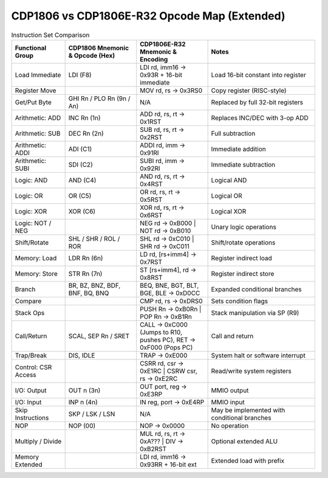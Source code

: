 CDP1806 vs CDP1806E-R32 Opcode Map (Extended)
=============================================

.. list-table:: Instruction Set Comparison
   :widths: 15 20 20 30
   :header-rows: 1

   * - Functional Group
     - CDP1806 Mnemonic & Opcode (Hex)
     - CDP1806E-R32 Mnemonic & Encoding
     - Notes

   * - Load Immediate
     - LDI (F8)
     - LDI rd, imm16 → 0x93R + 16-bit immediate
     - Load 16-bit constant into register

   * - Register Move
     - 
     - MOV rd, rs → 0x3RS0
     - Copy register (RISC-style)

   * - Get/Put Byte
     - GHI Rn / PLO Rn (9n / An)
     - N/A
     - Replaced by full 32-bit registers

   * - Arithmetic: ADD
     - INC Rn (1n)
     - ADD rd, rs, rt → 0x1RST
     - Replaces INC/DEC with 3-op ADD

   * - Arithmetic: SUB
     - DEC Rn (2n)
     - SUB rd, rs, rt → 0x2RST
     - Full subtraction

   * - Arithmetic: ADDI
     - ADI (C1)
     - ADDI rd, imm → 0x91RI
     - Immediate addition

   * - Arithmetic: SUBI
     - SDI (C2)
     - SUBI rd, imm → 0x92RI
     - Immediate subtraction

   * - Logic: AND
     - AND (C4)
     - AND rd, rs, rt → 0x4RST
     - Logical AND

   * - Logic: OR
     - OR (C5)
     - OR rd, rs, rt → 0x5RST
     - Logical OR

   * - Logic: XOR
     - XOR (C6)
     - XOR rd, rs, rt → 0x6RST
     - Logical XOR

   * - Logic: NOT / NEG
     - 
     - NEG rd → 0xB000 | NOT rd → 0xB010
     - Unary logic operations

   * - Shift/Rotate
     - SHL / SHR / ROL / ROR
     - SHL rd → 0xC010 | SHR rd → 0xC011
     - Shift/rotate operations

   * - Memory: Load
     - LDR Rn (6n)
     - LD rd, [rs+imm4] → 0x7RST
     - Register indirect load

   * - Memory: Store
     - STR Rn (7n)
     - ST [rs+imm4], rd → 0x8RST
     - Register indirect store

   * - Branch
     - BR, BZ, BNZ, BDF, BNF, BQ, BNQ
     - BEQ, BNE, BGT, BLT, BGE, BLE → 0xD0CC
     - Expanded conditional branches

   * - Compare
     - 
     - CMP rd, rs → 0xDRS0
     - Sets condition flags

   * - Stack Ops
     - 
     - PUSH Rn → 0xB0Rn | POP Rn → 0xB1Rn
     - Stack manipulation via SP (R9)

   * - Call/Return
     - SCAL, SEP Rn / SRET
     - CALL → 0xC000 (Jumps to R10, pushes PC), RET → 0xF000 (Pops PC)
     - Call and return

   * - Trap/Break
     - DIS, IDLE
     - TRAP → 0xE000
     - System halt or software interrupt

   * - Control: CSR Access
     - 
     - CSRR rd, csr → 0xE1RC | CSRW csr, rs → 0xE2RC
     - Read/write system registers

   * - I/O: Output
     - OUT n (3n)
     - OUT port, reg → 0xE3RP
     - MMIO output

   * - I/O: Input
     - INP n (4n)
     - IN reg, port → 0xE4RP
     - MMIO input

   * - Skip Instructions
     - SKP / LSK / LSN
     - N/A
     - May be implemented with conditional branches

   * - NOP
     - NOP (00)
     - NOP → 0x0000
     - No operation

   * - Multiply / Divide
     - 
     - MUL rd, rs, rt → 0xA??? | DIV → 0xB2RST
     - Optional extended ALU

   * - Memory Extended
     - 
     - LDI rd, imm16 → 0x93RR + 16-bit ext
     - Extended load with prefix
